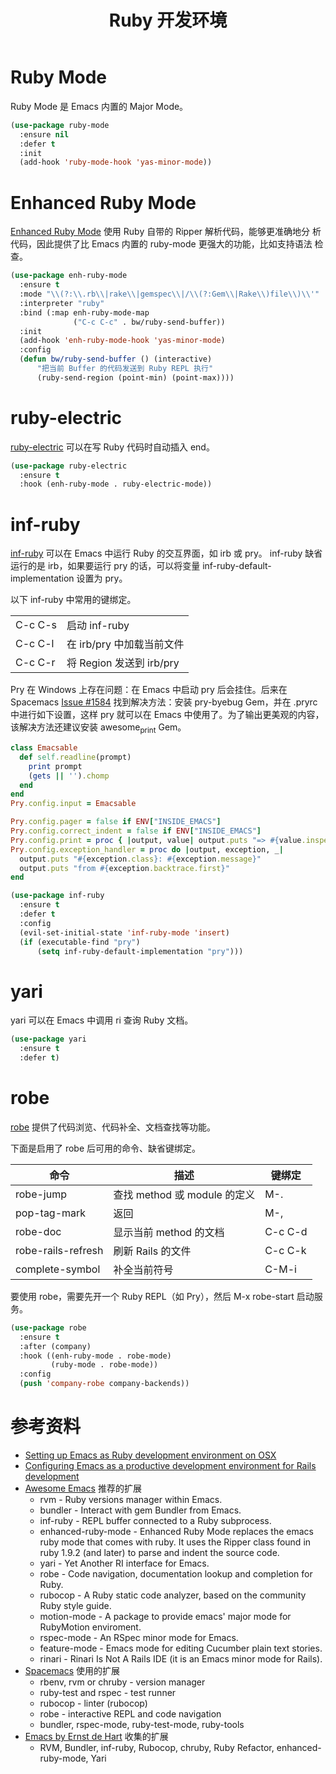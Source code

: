 #+TITLE:     Ruby 开发环境

* Ruby Mode

  Ruby Mode 是 Emacs 内置的 Major Mode。

#+BEGIN_SRC emacs-lisp
  (use-package ruby-mode
    :ensure nil
    :defer t
    :init
    (add-hook 'ruby-mode-hook 'yas-minor-mode))
#+END_SRC

* Enhanced Ruby Mode

  [[http://github.com/zenspider/Enhanced-Ruby-Mode][Enhanced Ruby Mode]] 使用 Ruby 自带的 Ripper 解析代码，能够更准确地分
析代码，因此提供了比 Emacs 内置的 ruby-mode 更强大的功能，比如支持语法
检查。

#+BEGIN_SRC emacs-lisp
  (use-package enh-ruby-mode
    :ensure t
    :mode "\\(?:\\.rb\\|rake\\|gemspec\\|/\\(?:Gem\\|Rake\\)file\\)\\'"
    :interpreter "ruby"
    :bind (:map enh-ruby-mode-map
                ("C-c C-c" . bw/ruby-send-buffer))
    :init
    (add-hook 'enh-ruby-mode-hook 'yas-minor-mode)
    :config
    (defun bw/ruby-send-buffer () (interactive)
        "把当前 Buffer 的代码发送到 Ruby REPL 执行"
        (ruby-send-region (point-min) (point-max))))
#+END_SRC

* ruby-electric

  [[https://github.com/knu/ruby-electric.el][ruby-electric]] 可以在写 Ruby 代码时自动插入 end。

#+BEGIN_SRC emacs-lisp
  (use-package ruby-electric
    :ensure t
    :hook (enh-ruby-mode . ruby-electric-mode))
#+END_SRC

* inf-ruby

  [[http://github.com/nonsequitur/inf-ruby][inf-ruby]] 可以在 Emacs 中运行 Ruby 的交互界面，如 irb 或 pry。
inf-ruby 缺省运行的是 irb，如果要运行 pry 的话，可以将变量
inf-ruby-default-implementation 设置为 pry。

  以下 inf-ruby 中常用的键绑定。

  | C-c C-s | 启动 inf-ruby             |
  | C-c C-l | 在 irb/pry 中加载当前文件 |
  | C-c C-r | 将 Region 发送到 irb/pry  |

  Pry 在 Windows 上存在问题：在 Emacs 中启动 pry 后会挂住。后来在
Spacemacs [[https://github.com/syl20bnr/spacemacs/issues/1584][Issue #1584]] 找到解决方法：安装 pry-byebug Gem，并在 .pryrc
中进行如下设置，这样 pry 就可以在 Emacs 中使用了。为了输出更美观的内容，
该解决方法还建议安装 awesome_print Gem。

#+BEGIN_SRC ruby
  class Emacsable
    def self.readline(prompt)
      print prompt
      (gets || '').chomp
    end
  end
  Pry.config.input = Emacsable

  Pry.config.pager = false if ENV["INSIDE_EMACS"]
  Pry.config.correct_indent = false if ENV["INSIDE_EMACS"]
  Pry.config.print = proc { |output, value| output.puts "=> #{value.inspect}" }
  Pry.config.exception_handler = proc do |output, exception, _|
    output.puts "#{exception.class}: #{exception.message}"
    output.puts "from #{exception.backtrace.first}"
  end
#+END_SRC

#+BEGIN_SRC emacs-lisp
  (use-package inf-ruby
    :ensure t
    :defer t
    :config
    (evil-set-initial-state 'inf-ruby-mode 'insert)
    (if (executable-find "pry")
        (setq inf-ruby-default-implementation "pry")))
#+END_SRC

* yari

  yari 可以在 Emacs 中调用 ri 查询 Ruby 文档。

#+BEGIN_SRC emacs-lisp
  (use-package yari
    :ensure t
    :defer t)
#+END_SRC

* robe

  [[https://github.com/dgutov/robe][robe]] 提供了代码浏览、代码补全、文档查找等功能。

  下面是启用了 robe 后可用的命令、缺省键绑定。

  | 命令               | 描述                         | 键绑定  |
  |--------------------+------------------------------+---------|
  | robe-jump          | 查找 method 或 module 的定义 | M-.     |
  | pop-tag-mark       | 返回                         | M-,     |
  | robe-doc           | 显示当前 method 的文档       | C-c C-d |
  | robe-rails-refresh | 刷新 Rails 的文件            | C-c C-k |
  | complete-symbol    | 补全当前符号                 | C-M-i   |


  要使用 robe，需要先开一个 Ruby REPL（如 Pry），然后 M-x robe-start
启动服务。

#+BEGIN_SRC emacs-lisp
  (use-package robe
    :ensure t
    :after (company)
    :hook ((enh-ruby-mode . robe-mode)
           (ruby-mode . robe-mode))
    :config
    (push 'company-robe company-backends))
#+END_SRC

* 参考资料

  - [[http://crypt.codemancers.com/posts/2013-09-26-setting-up-emacs-as-development-environment-on-osx/][Setting up Emacs as Ruby development environment on OSX]]
  - [[https://lorefnon.me/2014/02/02/configuring-emacs-for-rails.html][Configuring Emacs as a productive development environment for Rails development]]
  - [[https://github.com/emacs-tw/awesome-emacs][Awesome Emacs]] 推荐的扩展
    - rvm - Ruby versions manager within Emacs.
    - bundler - Interact with gem Bundler from Emacs.
    - inf-ruby - REPL buffer connected to a Ruby subprocess.
    - enhanced-ruby-mode - Enhanced Ruby Mode replaces the emacs ruby
      mode that comes with ruby. It uses the Ripper class found in
      ruby 1.9.2 (and later) to parse and indent the source code.
    - yari - Yet Another RI interface for Emacs.
    - robe - Code navigation, documentation lookup and completion for
      Ruby.
    - rubocop - A Ruby static code analyzer, based on the community
      Ruby style guide.
    - motion-mode - A package to provide emacs' major mode for
      RubyMotion enviroment.
    - rspec-mode - An RSpec minor mode for Emacs.
    - feature-mode - Emacs mode for editing Cucumber plain text
      stories.
    - rinari - Rinari Is Not A Rails IDE (it is an Emacs minor mode
      for Rails).
  - [[http://spacemacs.org/layers/+lang/ruby/README.html][Spacemacs]] 使用的扩展
    - rbenv, rvm or chruby - version manager
    - ruby-test and rspec - test runner
    - rubocop - linter (rubocop)
    - robe - interactive REPL and code navigation
    - bundler, rspec-mode, ruby-test-mode, ruby-tools
  - [[https://emacs.zeef.com/ehartc][Emacs by Ernst de Hart]] 收集的扩展
    - RVM, Bundler, inf-ruby, Rubocop, chruby, Ruby Refactor,
      enhanced-ruby-mode, Yari
